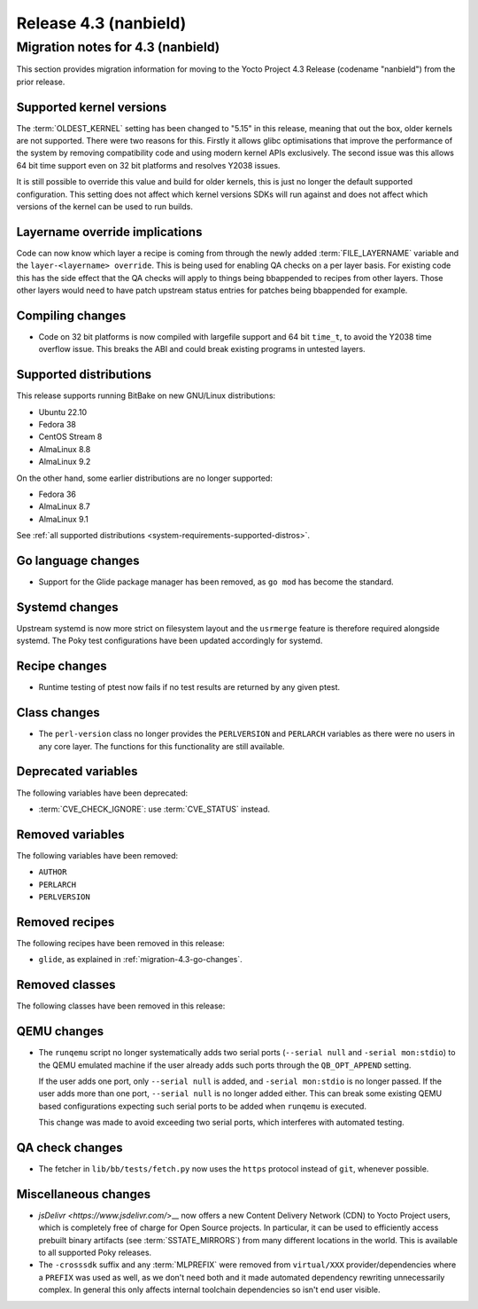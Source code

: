 .. SPDX-License-Identifier: CC-BY-SA-2.0-UK

Release 4.3 (nanbield)
========================

Migration notes for 4.3 (nanbield)
------------------------------------

This section provides migration information for moving to the Yocto
Project 4.3 Release (codename "nanbield") from the prior release.

.. _migration-4.3-supported-kernel-versions:

Supported kernel versions
~~~~~~~~~~~~~~~~~~~~~~~~~

The :term:`OLDEST_KERNEL` setting has been changed to "5.15" in this release, meaning that
out the box, older kernels are not supported. There were two reasons for this.
Firstly it allows glibc optimisations that improve the performance of the system
by removing compatibility code and using modern kernel APIs exclusively. The second
issue was this allows 64 bit time support even on 32 bit platforms and resolves Y2038
issues.

It is still possible to override this value and build for older kernels, this is just
no longer the default supported configuration. This setting does not affect which
kernel versions SDKs will run against and does not affect which versions of the kernel
can be used to run builds.

.. _migration-4.3-layername-override:

Layername override implications
~~~~~~~~~~~~~~~~~~~~~~~~~~~~~~~

Code can now know which layer a recipe is coming from through the newly added
:term:`FILE_LAYERNAME` variable and the ``layer-<layername> override``. This is being used
for enabling QA checks on a per layer basis. For existing code this has the
side effect that the QA checks will apply to things being bbappended to recipes
from other layers. Those other layers would need to have patch upstream status
entries for patches being bbappended for example.

.. _migration-4.3-compiling-changes:

Compiling changes
~~~~~~~~~~~~~~~~~

-  Code on 32 bit platforms is now compiled with largefile support and 64
   bit ``time_t``, to avoid the Y2038 time overflow issue. This breaks the ABI
   and could break existing programs in untested layers.

.. _migration-4.3-supported-distributions:

Supported distributions
~~~~~~~~~~~~~~~~~~~~~~~

This release supports running BitBake on new GNU/Linux distributions:

-  Ubuntu 22.10
-  Fedora 38
-  CentOS Stream 8
-  AlmaLinux 8.8
-  AlmaLinux 9.2

On the other hand, some earlier distributions are no longer supported:

-  Fedora 36
-  AlmaLinux 8.7
-  AlmaLinux 9.1

See :ref:`all supported distributions <system-requirements-supported-distros>`.

.. _migration-4.3-go-changes:

Go language changes
~~~~~~~~~~~~~~~~~~~

-  Support for the Glide package manager has been removed, as ``go mod``
   has become the standard.

.. _migration-4.3-systemd-changes:

Systemd changes
~~~~~~~~~~~~~~~

Upstream systemd is now more strict on filesystem layout and the ``usrmerge``
feature is therefore required alongside systemd. The Poky test configurations
have been updated accordingly for systemd.

.. _migration-4.3-recipe-changes:

Recipe changes
~~~~~~~~~~~~~~

-  Runtime testing of ptest now fails if no test results are returned by
   any given ptest.

.. _migration-4.3-class-changes:

Class changes
~~~~~~~~~~~~~

-  The ``perl-version`` class no longer provides the ``PERLVERSION`` and ``PERLARCH`` variables
   as there were no users in any core layer. The functions for this functionality
   are still available.

.. _migration-4.3-deprecated-variables:

Deprecated variables
~~~~~~~~~~~~~~~~~~~~

The following variables have been deprecated:

-  :term:`CVE_CHECK_IGNORE`: use :term:`CVE_STATUS` instead.

.. _migration-4.3-removed-variables:

Removed variables
~~~~~~~~~~~~~~~~~

The following variables have been removed:

-  ``AUTHOR``
-  ``PERLARCH``
-  ``PERLVERSION``

.. _migration-4.3-removed-recipes:

Removed recipes
~~~~~~~~~~~~~~~

The following recipes have been removed in this release:

-  ``glide``, as explained in :ref:`migration-4.3-go-changes`.

.. _migration-4.3-removed-classes:

Removed classes
~~~~~~~~~~~~~~~

The following classes have been removed in this release:

.. _migration-4.3-qemu-changes:

QEMU changes
~~~~~~~~~~~~

-  The ``runqemu`` script no longer systematically adds two serial ports
   (``--serial null`` and ``-serial mon:stdio``) to the QEMU emulated machine
   if the user already adds such ports through the ``QB_OPT_APPEND`` setting.

   If the user adds one port, only ``--serial null`` is added, and
   ``-serial mon:stdio`` is no longer passed. If the user adds more than one
   port, ``--serial null`` is no longer added either. This can break some
   existing QEMU based configurations expecting such serial ports to be added
   when ``runqemu`` is executed.

   This change was made to avoid exceeding two serial ports, which interferes
   with automated testing.

.. _migration-4.3-qa-changes:

QA check changes
~~~~~~~~~~~~~~~~

-  The fetcher in ``lib/bb/tests/fetch.py`` now uses the ``https`` protocol
   instead of ``git``, whenever possible.

.. _migration-4.3-misc-changes:

Miscellaneous changes
~~~~~~~~~~~~~~~~~~~~~

-  `jsDelivr <https://www.jsdelivr.com/`>__ now offers a new Content Delivery
   Network (CDN) to Yocto Project users, which is completely free of charge
   for Open Source projects. In particular, it can be used to efficiently
   access prebuilt binary artifacts (see :term:`SSTATE_MIRRORS`) from many
   different locations in the world. This is available to all supported Poky
   releases.

-  The ``-crosssdk`` suffix and any :term:`MLPREFIX` were removed from
   ``virtual/XXX`` provider/dependencies where a ``PREFIX`` was used as well,
   as we don't need both and it made automated dependency rewriting
   unnecessarily complex. In general this only affects internal toolchain
   dependencies so isn't end user visible.

